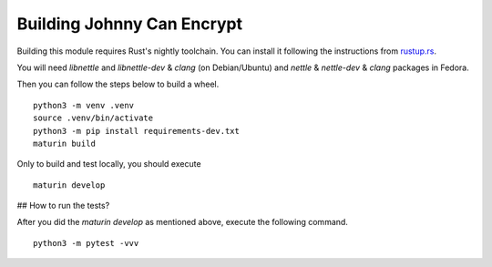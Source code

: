 Building Johnny Can Encrypt
============================

Building this module requires Rust's nightly toolchain. You can install it following
the instructions from `rustup.rs <https://rustup.rs>`_.

You will need `libnettle` and `libnettle-dev` & `clang` (on Debian/Ubuntu) and `nettle` & `nettle-dev` & `clang` packages in Fedora.

Then you can follow the steps below to build a wheel.

::

        python3 -m venv .venv
        source .venv/bin/activate
        python3 -m pip install requirements-dev.txt
        maturin build

Only to build and test locally, you should execute

::

        maturin develop

## How to run the tests?

After you did the `maturin develop` as mentioned above, execute the following command.

::

        python3 -m pytest -vvv

